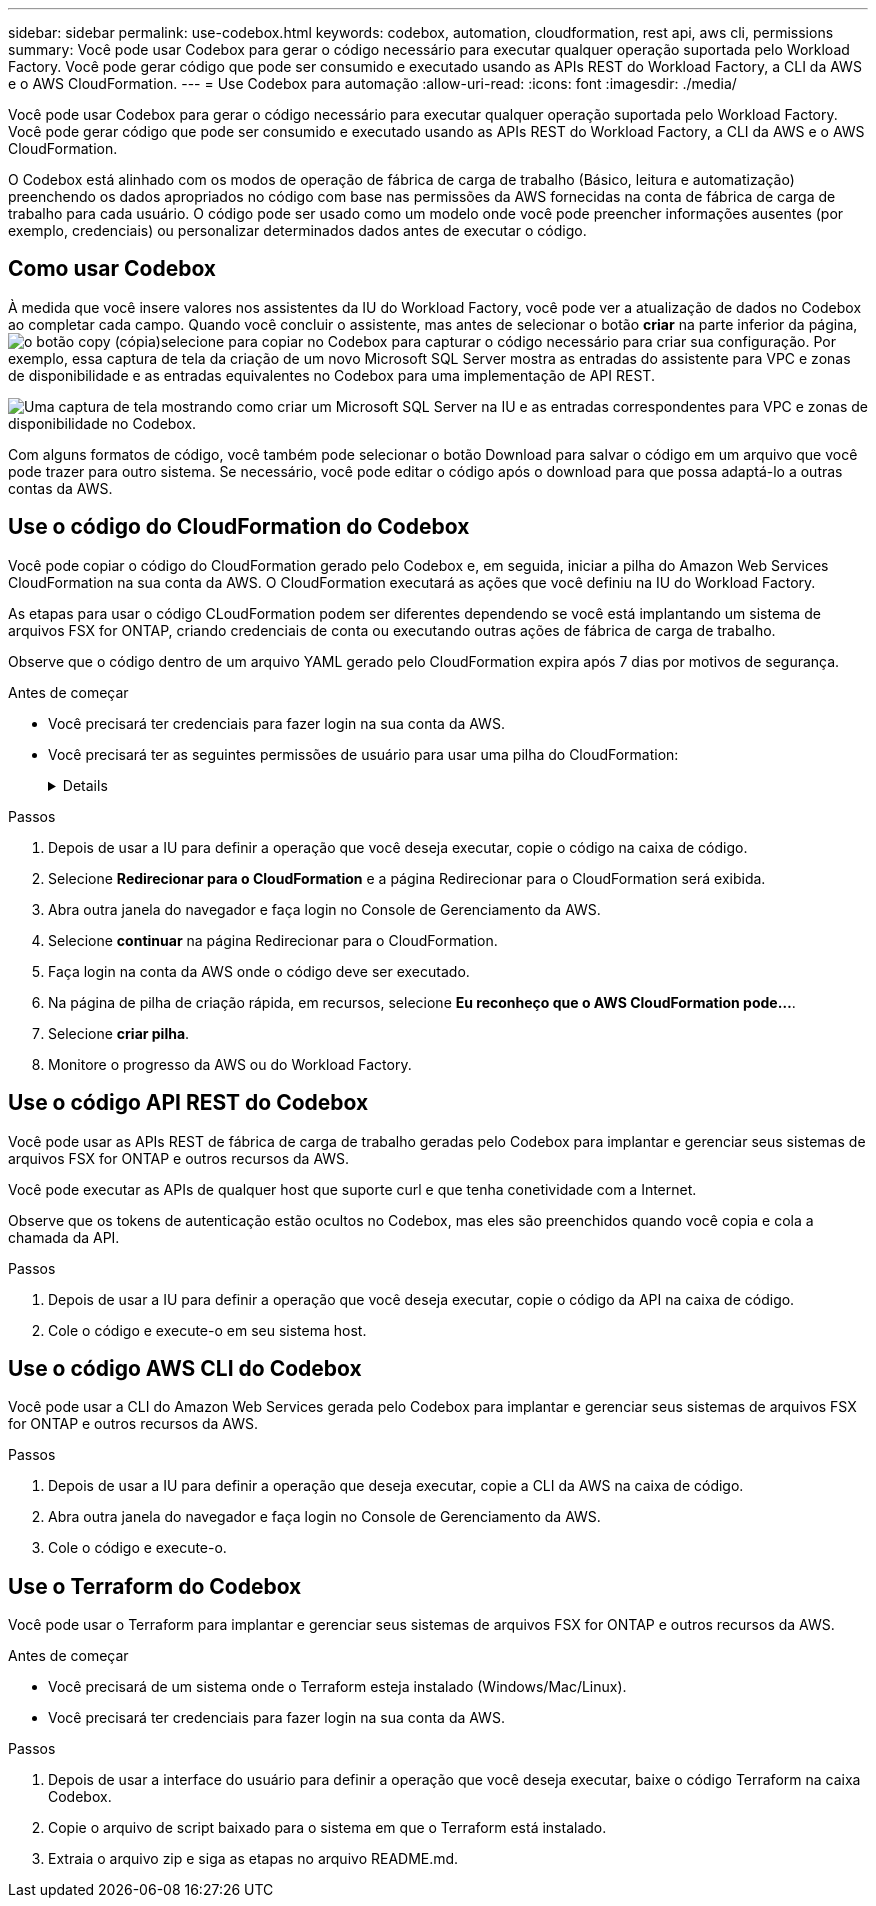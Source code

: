 ---
sidebar: sidebar 
permalink: use-codebox.html 
keywords: codebox, automation, cloudformation, rest api, aws cli, permissions 
summary: Você pode usar Codebox para gerar o código necessário para executar qualquer operação suportada pelo Workload Factory. Você pode gerar código que pode ser consumido e executado usando as APIs REST do Workload Factory, a CLI da AWS e o AWS CloudFormation. 
---
= Use Codebox para automação
:allow-uri-read: 
:icons: font
:imagesdir: ./media/


[role="lead"]
Você pode usar Codebox para gerar o código necessário para executar qualquer operação suportada pelo Workload Factory. Você pode gerar código que pode ser consumido e executado usando as APIs REST do Workload Factory, a CLI da AWS e o AWS CloudFormation.

O Codebox está alinhado com os modos de operação de fábrica de carga de trabalho (Básico, leitura e automatização) preenchendo os dados apropriados no código com base nas permissões da AWS fornecidas na conta de fábrica de carga de trabalho para cada usuário. O código pode ser usado como um modelo onde você pode preencher informações ausentes (por exemplo, credenciais) ou personalizar determinados dados antes de executar o código.



== Como usar Codebox

À medida que você insere valores nos assistentes da IU do Workload Factory, você pode ver a atualização de dados no Codebox ao completar cada campo. Quando você concluir o assistente, mas antes de selecionar o botão *criar* na parte inferior da página, image:button-copy-codebox.png["o botão copy (cópia)"]selecione para copiar no Codebox para capturar o código necessário para criar sua configuração. Por exemplo, essa captura de tela da criação de um novo Microsoft SQL Server mostra as entradas do assistente para VPC e zonas de disponibilidade e as entradas equivalentes no Codebox para uma implementação de API REST.

image:screenshot-codebox-example1.png["Uma captura de tela mostrando como criar um Microsoft SQL Server na IU e as entradas correspondentes para VPC e zonas de disponibilidade no Codebox."]

Com alguns formatos de código, você também pode selecionar o botão Download para salvar o código em um arquivo que você pode trazer para outro sistema. Se necessário, você pode editar o código após o download para que possa adaptá-lo a outras contas da AWS.



== Use o código do CloudFormation do Codebox

Você pode copiar o código do CloudFormation gerado pelo Codebox e, em seguida, iniciar a pilha do Amazon Web Services CloudFormation na sua conta da AWS. O CloudFormation executará as ações que você definiu na IU do Workload Factory.

As etapas para usar o código CLoudFormation podem ser diferentes dependendo se você está implantando um sistema de arquivos FSX for ONTAP, criando credenciais de conta ou executando outras ações de fábrica de carga de trabalho.

Observe que o código dentro de um arquivo YAML gerado pelo CloudFormation expira após 7 dias por motivos de segurança.

.Antes de começar
* Você precisará ter credenciais para fazer login na sua conta da AWS.
* Você precisará ter as seguintes permissões de usuário para usar uma pilha do CloudFormation:
+
[%collapsible]
====
[source, json]
----
{
    "Version": "2012-10-17",
    "Statement": [
        {
            "Effect": "Allow",
            "Action": [
                "cloudformation:CreateStack",
                "cloudformation:UpdateStack",
                "cloudformation:DeleteStack",
                "cloudformation:DescribeStacks",
                "cloudformation:DescribeStackEvents",
                "cloudformation:DescribeChangeSet",
                "cloudformation:ExecuteChangeSet",
                "cloudformation:ListStacks",
                "cloudformation:ListStackResources",
                "cloudformation:GetTemplate",
                "cloudformation:ValidateTemplate",
                "lambda:InvokeFunction",
                "iam:PassRole",
                "iam:CreateRole",
                "iam:UpdateAssumeRolePolicy",
                "iam:AttachRolePolicy",
                "iam:CreateServiceLinkedRole"
            ],
            "Resource": "*"
        }
    ]
}
----
====


.Passos
. Depois de usar a IU para definir a operação que você deseja executar, copie o código na caixa de código.
. Selecione *Redirecionar para o CloudFormation* e a página Redirecionar para o CloudFormation será exibida.
. Abra outra janela do navegador e faça login no Console de Gerenciamento da AWS.
. Selecione *continuar* na página Redirecionar para o CloudFormation.
. Faça login na conta da AWS onde o código deve ser executado.
. Na página de pilha de criação rápida, em recursos, selecione *Eu reconheço que o AWS CloudFormation pode...*.
. Selecione *criar pilha*.
. Monitore o progresso da AWS ou do Workload Factory.




== Use o código API REST do Codebox

Você pode usar as APIs REST de fábrica de carga de trabalho geradas pelo Codebox para implantar e gerenciar seus sistemas de arquivos FSX for ONTAP e outros recursos da AWS.

Você pode executar as APIs de qualquer host que suporte curl e que tenha conetividade com a Internet.

Observe que os tokens de autenticação estão ocultos no Codebox, mas eles são preenchidos quando você copia e cola a chamada da API.

.Passos
. Depois de usar a IU para definir a operação que você deseja executar, copie o código da API na caixa de código.
. Cole o código e execute-o em seu sistema host.




== Use o código AWS CLI do Codebox

Você pode usar a CLI do Amazon Web Services gerada pelo Codebox para implantar e gerenciar seus sistemas de arquivos FSX for ONTAP e outros recursos da AWS.

.Passos
. Depois de usar a IU para definir a operação que deseja executar, copie a CLI da AWS na caixa de código.
. Abra outra janela do navegador e faça login no Console de Gerenciamento da AWS.
. Cole o código e execute-o.




== Use o Terraform do Codebox

Você pode usar o Terraform para implantar e gerenciar seus sistemas de arquivos FSX for ONTAP e outros recursos da AWS.

.Antes de começar
* Você precisará de um sistema onde o Terraform esteja instalado (Windows/Mac/Linux).
* Você precisará ter credenciais para fazer login na sua conta da AWS.


.Passos
. Depois de usar a interface do usuário para definir a operação que você deseja executar, baixe o código Terraform na caixa Codebox.
. Copie o arquivo de script baixado para o sistema em que o Terraform está instalado.
. Extraia o arquivo zip e siga as etapas no arquivo README.md.

